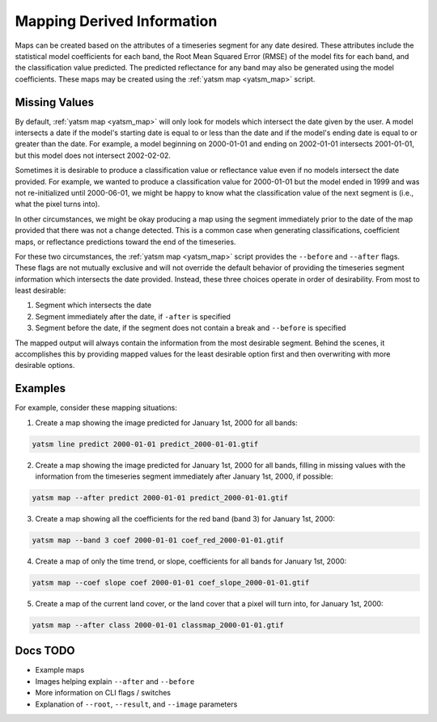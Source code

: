.. _guide_map_static:

===========================
Mapping Derived Information
===========================

Maps can be created based on the attributes of a timeseries segment for any date desired. These attributes include the statistical model coefficients for each band, the Root Mean Squared Error (RMSE) of the model fits for each band, and the classification value predicted. The predicted reflectance for any band may also be generated using the model coefficients. These maps may be created using the :ref:`yatsm map <yatsm_map>` script.

Missing Values
==============

By default, :ref:`yatsm map <yatsm_map>` will only look for models which intersect the date given by the user. A model intersects a date if the model's starting date is equal to or less than the date and if the model's ending date is equal to or greater than the date. For example, a model beginning on 2000-01-01 and ending on 2002-01-01 intersects 2001-01-01, but this model does not intersect 2002-02-02.

Sometimes it is desirable to produce a classification value or reflectance value even if no models intersect the date provided. For example, we wanted to produce a classification value for 2000-01-01 but the model ended in 1999 and was not re-initialized until 2000-06-01, we might be happy to know what the classification value of the next segment is (i.e., what the pixel turns into).

In other circumstances, we might be okay producing a map using the segment immediately prior to the date of the map provided that there was not a change detected. This is a common case when generating classifications, coefficient maps, or reflectance predictions toward the end of the timeseries.

For these two circumstances, the :ref:`yatsm map <yatsm_map>` script provides the ``--before`` and ``--after`` flags. These flags are not mutually exclusive and will not override the default behavior of providing the timeseries segment information which intersects the date provided. Instead, these three choices operate in order of desirability. From most to least desirable:

1. Segment which intersects the date
2. Segment immediately after the date, if ``-after`` is specified
3. Segment before the date, if the segment does not contain a break and ``--before`` is specified

The mapped output will always contain the information from the most desirable segment. Behind the scenes, it accomplishes this by providing mapped values for the least desirable option first and then overwriting with more desirable options.

Examples
========

For example, consider these mapping situations:

1. Create a map showing the image predicted for January 1st, 2000 for all bands::

.. code-block:: bash

    yatsm line predict 2000-01-01 predict_2000-01-01.gtif

2. Create a map showing the image predicted for January 1st, 2000 for all bands, filling in missing values with the information from the timeseries segment immediately after January 1st, 2000, if possible::

.. code-block:: bash

    yatsm map --after predict 2000-01-01 predict_2000-01-01.gtif

3. Create a map showing all the coefficients for the red band (band 3) for January 1st, 2000::

.. code-block:: bash

    yatsm map --band 3 coef 2000-01-01 coef_red_2000-01-01.gtif

4. Create a map of only the time trend, or slope, coefficients for all bands for January 1st, 2000::

.. code-block:: bash

    yatsm map --coef slope coef 2000-01-01 coef_slope_2000-01-01.gtif

5. Create a map of the current land cover, or the land cover that a pixel will turn into, for January 1st, 2000::

.. code-block:: bash

    yatsm map --after class 2000-01-01 classmap_2000-01-01.gtif

Docs TODO
=========

- Example maps
- Images helping explain ``--after`` and ``--before``
- More information on CLI flags / switches
- Explanation of ``--root``, ``--result``, and ``--image`` parameters
